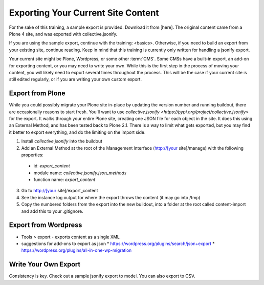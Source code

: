 ===================================
Exporting Your Current Site Content
===================================

For the sake of this training, a sample export is provided.
Download it from [here].
The original content came from a Plone 4 site,
and was exported with collective.jsonify.

If you are using the sample export, continue with the training: <basics>.
Otherwise, if you need to build an export from your existing site, continue reading.
Keep in mind that this training is currently only written for handling a jsonify export.

Your current site might be Plone, Wordpress, or some other :term:`CMS`.
Some CMSs have a built-in export, an add-on for exporting content, or you may need to write your own.
While this is the first step in the process of moving your content, you will likely need to export several times throughout the process.
This will be the case if your current site is still edited regularly, or if you are writing your own custom export.

Export from Plone
-----------------

While you could possibly migrate your Plone site in-place by updating the version number and running buildout, there are occasionally reasons to start fresh.
You'll want to use `collective.jsonify <https://pypi.org/project/collective.jsonify>` for the export.
It walks through your entire Plone site, creating one JSON file for each object in the site.
It does this using an External Method, and has been tested back to Plone 2.1.
There is a way to limit what gets exported,
but you may find it better to export everything, and do the limiting on the import side.

1. Install `collective.jsonify` into the buildout
2. Add an External Method at the root of the Management Interface (http://[your site]/manage) with the following properties:
  * id: `export_content`
  * module name: `collective.jsonify.json_methods`
  * function name: `export_content`
3. Go to http://[your site]/export_content
4. See the instance log output for where the export throws the content (it may go into /tmp)
5. Copy the numbered folders from the export into the new buildout,
   into a folder at the root called content-import and add this to your .gitignore.


Export from Wordpress
---------------------

* Tools > export - exports content as a single XML
* suggestions for add-ons to export as json
  * https://wordpress.org/plugins/search/json+export
  * https://wordpress.org/plugins/all-in-one-wp-migration

Write Your Own Export
---------------------

Consistency is key.
Check out a sample jsonify export to model.
You can also export to CSV.

.. todo::

    attach a sample jsonify export